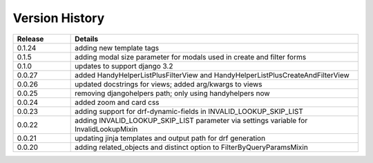 .. _version_history:


Version History
===============

.. csv-table::
   :header: "Release", "Details"
   :widths: 20, 100

   "0.1.24", "adding new template tags"
   "0.1.5", "adding modal size parameter for modals used in create and filter forms"
   "0.1.0", "updates to support django 3.2"
   "0.0.27", "added HandyHelperListPlusFilterView and HandyHelperListPlusCreateAndFilterView"
   "0.0.26", "updated docstrings for views; added arg/kwargs to views"
   "0.0.25", "removing djangohelpers path; only using handyhelpers now"
   "0.0.24", "added zoom and card css"
   "0.0.23", "adding support for drf-dynamic-fields in INVALID_LOOKUP_SKIP_LIST"
   "0.0.22", "adding INVALID_LOOKUP_SKIP_LIST parameter via settings variable for InvalidLookupMixin"
   "0.0.21", "updating jinja templates and output path for drf generation"
   "0.0.20", "adding related_objects and distinct option to FilterByQueryParamsMixin"

